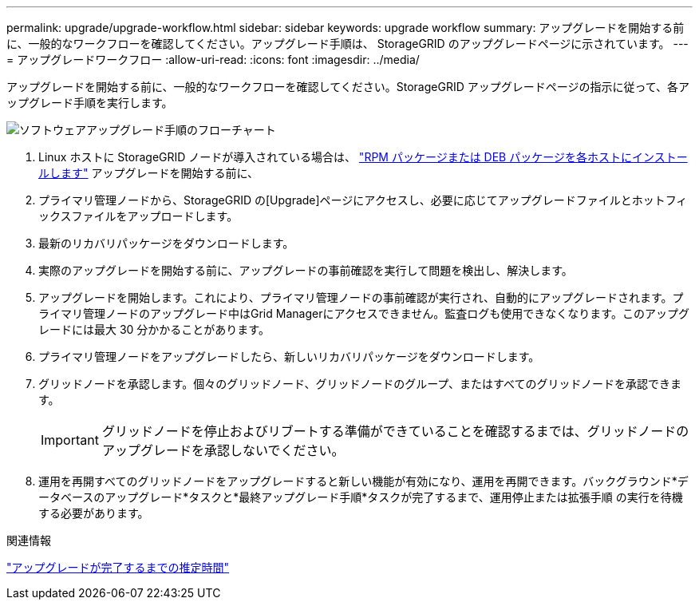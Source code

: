 ---
permalink: upgrade/upgrade-workflow.html 
sidebar: sidebar 
keywords: upgrade workflow 
summary: アップグレードを開始する前に、一般的なワークフローを確認してください。アップグレード手順は、 StorageGRID のアップグレードページに示されています。 
---
= アップグレードワークフロー
:allow-uri-read: 
:icons: font
:imagesdir: ../media/


[role="lead"]
アップグレードを開始する前に、一般的なワークフローを確認してください。StorageGRID アップグレードページの指示に従って、各アップグレード手順を実行します。

image::../media/upgrade_workflow.png[ソフトウェアアップグレード手順のフローチャート]

. Linux ホストに StorageGRID ノードが導入されている場合は、 link:linux-installing-rpm-or-deb-package-on-all-hosts.html["RPM パッケージまたは DEB パッケージを各ホストにインストールします"] アップグレードを開始する前に、
. プライマリ管理ノードから、StorageGRID の[Upgrade]ページにアクセスし、必要に応じてアップグレードファイルとホットフィックスファイルをアップロードします。
. 最新のリカバリパッケージをダウンロードします。
. 実際のアップグレードを開始する前に、アップグレードの事前確認を実行して問題を検出し、解決します。
. アップグレードを開始します。これにより、プライマリ管理ノードの事前確認が実行され、自動的にアップグレードされます。プライマリ管理ノードのアップグレード中はGrid Managerにアクセスできません。監査ログも使用できなくなります。このアップグレードには最大 30 分かかることがあります。
. プライマリ管理ノードをアップグレードしたら、新しいリカバリパッケージをダウンロードします。
. グリッドノードを承認します。個々のグリッドノード、グリッドノードのグループ、またはすべてのグリッドノードを承認できます。
+

IMPORTANT: グリッドノードを停止およびリブートする準備ができていることを確認するまでは、グリッドノードのアップグレードを承認しないでください。

. 運用を再開すべてのグリッドノードをアップグレードすると新しい機能が有効になり、運用を再開できます。バックグラウンド*データベースのアップグレード*タスクと*最終アップグレード手順*タスクが完了するまで、運用停止または拡張手順 の実行を待機する必要があります。


.関連情報
link:estimating-time-to-complete-upgrade.html["アップグレードが完了するまでの推定時間"]

